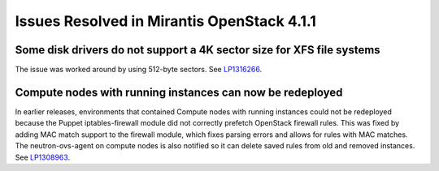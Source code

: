 Issues Resolved in Mirantis OpenStack 4.1.1
===========================================

Some disk drivers do not support a 4K sector size for XFS file systems
----------------------------------------------------------------------

The issue was worked around by using 512-byte sectors.
See `LP1316266 <https://bugs.launchpad.net/fuel/+bug/1316266>`_.

Compute nodes with running instances can now be redeployed
----------------------------------------------------------

In earlier releases,
environments that contained Compute nodes with running instances
could not be redeployed
because the Puppet iptables-firewall module
did not correctly prefetch OpenStack firewall rules.
This was fixed by adding MAC match support to the firewall module,
which fixes parsing errors and allows for rules with MAC matches.
The neutron-ovs-agent on compute nodes is also notified
so it can delete saved rules from old and removed instances.
See `LP1308963 <https://bugs.launchpad.net/fuel/+bug/1308963>`_.

